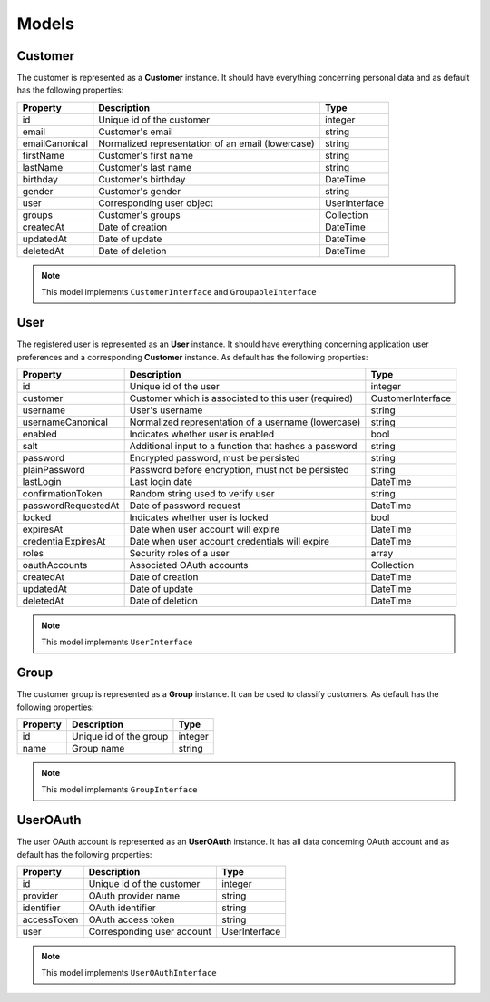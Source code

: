 Models
======

Customer
--------

The customer is represented as a **Customer** instance. It should have everything
concerning personal data and as default has the following properties:

+----------------+---------------------------------------------------+---------------+
| Property       | Description                                       | Type          |
+================+===================================================+===============+
| id             | Unique id of the customer                         | integer       |
+----------------+---------------------------------------------------+---------------+
| email          | Customer's email                                  | string        |
+----------------+---------------------------------------------------+---------------+
| emailCanonical | Normalized representation of an email (lowercase) | string        |
+----------------+---------------------------------------------------+---------------+
| firstName      | Customer's first name                             | string        |
+----------------+---------------------------------------------------+---------------+
| lastName       | Customer's last name                              | string        |
+----------------+---------------------------------------------------+---------------+
| birthday       | Customer's birthday                               | \DateTime     |
+----------------+---------------------------------------------------+---------------+
| gender         | Customer's gender                                 | string        |
+----------------+---------------------------------------------------+---------------+
| user           | Corresponding user object                         | UserInterface |
+----------------+---------------------------------------------------+---------------+
| groups         | Customer's groups                                 | Collection    |
+----------------+---------------------------------------------------+---------------+
| createdAt      | Date of creation                                  | \DateTime     |
+----------------+---------------------------------------------------+---------------+
| updatedAt      | Date of update                                    | \DateTime     |
+----------------+---------------------------------------------------+---------------+
| deletedAt      | Date of deletion                                  | \DateTime     |
+----------------+---------------------------------------------------+---------------+

.. note::

    This model implements ``CustomerInterface`` and ``GroupableInterface``

User
----

The registered user is represented as an **User** instance. It should have everything
concerning application user preferences and a corresponding **Customer** instance.
As default has the following properties:

+---------------------+-------------------------------------------------------+-------------------+
| Property            | Description                                           | Type              |
+=====================+=======================================================+===================+
| id                  | Unique id of the user                                 | integer           |
+---------------------+-------------------------------------------------------+-------------------+
| customer            | Customer which is associated to this user (required)  | CustomerInterface |
+---------------------+-------------------------------------------------------+-------------------+
| username            | User's username                                       | string            |
+---------------------+-------------------------------------------------------+-------------------+
| usernameCanonical   | Normalized representation of a username (lowercase)   | string            |
+---------------------+-------------------------------------------------------+-------------------+
| enabled             | Indicates whether user is enabled                     | bool              |
+---------------------+-------------------------------------------------------+-------------------+
| salt                | Additional input to a function that hashes a password | string            |
+---------------------+-------------------------------------------------------+-------------------+
| password            | Encrypted password, must be persisted                 | string            |
+---------------------+-------------------------------------------------------+-------------------+
| plainPassword       | Password before encryption, must not be persisted     | string            |
+---------------------+-------------------------------------------------------+-------------------+
| lastLogin           | Last login date                                       | \DateTime         |
+---------------------+-------------------------------------------------------+-------------------+
| confirmationToken   | Random string used to verify user                     | string            |
+---------------------+-------------------------------------------------------+-------------------+
| passwordRequestedAt | Date of password request                              | \DateTime         |
+---------------------+-------------------------------------------------------+-------------------+
| locked              | Indicates whether user is locked                      | bool              |
+---------------------+-------------------------------------------------------+-------------------+
| expiresAt           | Date when user account will expire                    | \DateTime         |
+---------------------+-------------------------------------------------------+-------------------+
| credentialExpiresAt | Date when user account credentials will expire        | \DateTime         |
+---------------------+-------------------------------------------------------+-------------------+
| roles               | Security roles of a user                              | array             |
+---------------------+-------------------------------------------------------+-------------------+
| oauthAccounts       | Associated OAuth accounts                             | Collection        |
+---------------------+-------------------------------------------------------+-------------------+
| createdAt           | Date of creation                                      | \DateTime         |
+---------------------+-------------------------------------------------------+-------------------+
| updatedAt           | Date of update                                        | \DateTime         |
+---------------------+-------------------------------------------------------+-------------------+
| deletedAt           | Date of deletion                                      | \DateTime         |
+---------------------+-------------------------------------------------------+-------------------+

.. note::

    This model implements ``UserInterface``

Group
-----

The customer group is represented as a **Group** instance. It can be used to classify customers.
As default has the following properties:

+----------+------------------------+---------+
| Property | Description            | Type    |
+==========+========================+=========+
| id       | Unique id of the group | integer |
+----------+------------------------+---------+
| name     | Group name             | string  |
+----------+------------------------+---------+

.. note::

    This model implements ``GroupInterface``

UserOAuth
---------

The user OAuth account is represented as an **UserOAuth** instance. It has all data
concerning OAuth account and as default has the following properties:

+-------------+----------------------------+---------------+
| Property    | Description                | Type          |
+=============+============================+===============+
| id          | Unique id of the customer  | integer       |
+-------------+----------------------------+---------------+
| provider    | OAuth provider name        | string        |
+-------------+----------------------------+---------------+
| identifier  | OAuth identifier           | string        |
+-------------+----------------------------+---------------+
| accessToken | OAuth access token         | string        |
+-------------+----------------------------+---------------+
| user        | Corresponding user account | UserInterface |
+-------------+----------------------------+---------------+

.. note::

    This model implements ``UserOAuthInterface``
